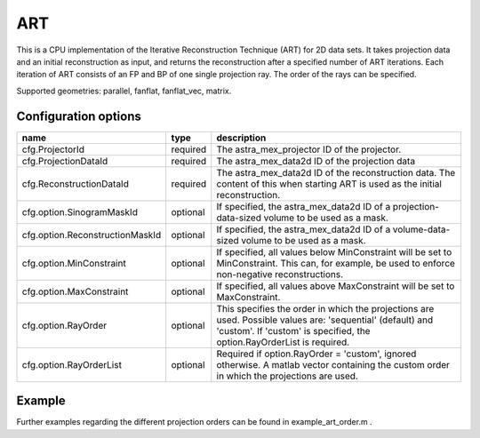 ART
===

This is a CPU implementation of the Iterative Reconstruction Technique (ART) for 2D data sets. It takes projection data and an initial reconstruction as input, and returns the reconstruction after a specified number of ART iterations. Each iteration of ART consists of an FP and BP of one single projection ray. The order of the rays can be specified.

Supported geometries: parallel, fanflat, fanflat_vec, matrix.

Configuration options
---------------------
=============================== ========	================================================================================
name 				type 		description
=============================== ========	================================================================================
cfg.ProjectorId 		required 	The astra_mex_projector ID of the projector.
cfg.ProjectionDataId 		required 	The astra_mex_data2d ID of the projection data
cfg.ReconstructionDataId 	required 	The astra_mex_data2d ID of the reconstruction data. The content of this when starting ART is used as the initial reconstruction.
cfg.option.SinogramMaskId 	optional 	If specified, the astra_mex_data2d ID of a projection-data-sized volume to be used as a mask.
cfg.option.ReconstructionMaskId optional 	If specified, the astra_mex_data2d ID of a volume-data-sized volume to be used as a mask.
cfg.option.MinConstraint 	optional 	If specified, all values below MinConstraint will be set to MinConstraint. This can, for example, be used to enforce non-negative reconstructions.
cfg.option.MaxConstraint 	optional 	If specified, all values above MaxConstraint will be set to MaxConstraint.
cfg.option.RayOrder 		optional 	This specifies the order in which the projections are used. Possible values are: 'sequential' (default) and 'custom'. If 'custom' is specified, the option.RayOrderList is required.
cfg.option.RayOrderList 	optional 	Required if option.RayOrder = 'custom', ignored otherwise. A matlab vector containing the custom order in which the projections are used.
=============================== ========	================================================================================

Example
-------

.. tabs::
  .. group-tab:: Python
    .. code-block:: python

      import astra
      import matplotlib.pyplot as plt
      import numpy

      # create geometries and projector
      proj_geom = astra.create_proj_geom('parallel', 1.0, 256, numpy.linspace(0, numpy.pi, 180, endpoint=False))
      vol_geom = astra.create_vol_geom(256,256)
      proj_id = astra.create_projector('linear', proj_geom, vol_geom)

      # generate phantom image
      V_exact_id, V_exact = astra.data2d.shepp_logan(vol_geom)

      # create forward projection
      sinogram_id, sinogram = astra.create_sino(V_exact, proj_id)

      # reconstruct
      recon_id = astra.data2d.create('-vol', vol_geom, 0)
      cfg = astra.astra_dict('ART')
      cfg['ProjectorId'] = proj_id
      cfg['ProjectionDataId'] = sinogram_id
      cfg['ReconstructionDataId'] = recon_id
      cfg['option'] = { }
      cfg['option']['RayOrder'] =  'custom'
      fullRayList = numpy.array(numpy.meshgrid(range(180), range(256))).reshape(2,-1).T
      cfg['option']['RayOrderList'] = numpy.random.permutation(fullRayList).reshape(-1)

      art_id = astra.algorithm.create(cfg)
      astra.algorithm.run(art_id, 3*180*256)
      V = astra.data2d.get(recon_id)
      plt.gray()
      plt.imshow(V)
      plt.show()

      # garbage disposal
      astra.data2d.delete([sinogram_id, recon_id, V_exact_id])
      astra.projector.delete(proj_id)
      astra.algorithm.delete(art_id)


 .. group-tab:: Matlab
    .. code-block:: matlab

	%% create phantom
	V_exact = phantom(256);

	%% create geometries and projector
	proj_geom = astra_create_proj_geom('parallel', 1.0, 256, linspace2(0,pi,180));
	vol_geom = astra_create_vol_geom(256,256);
	proj_id = astra_create_projector('linear', proj_geom, vol_geom);

	%% create forward projection
	[sinogram_id, sinogram] = astra_create_sino(V_exact, proj_id);

	%% reconstruct

	[p,q] = meshgrid(0:179, 0:255);
	rayOrderList = [p(:) q(:)];
	rayOrderList = rayOrderList(randperm(numel(p)),:);

	recon_id = astra_mex_data2d('create', '-vol', vol_geom, 0);
	cfg = astra_struct('ART');
	cfg.ProjectorId = proj_id;
	cfg.ProjectionDataId = sinogram_id;
	cfg.ReconstructionDataId = recon_id;
	cfg.option.RayOrder = 'custom';
	cfg.option.RayOrderList = rayOrderList;
	art_id = astra_mex_algorithm('create', cfg);
	astra_mex_algorithm('iterate', art_id, 3*numel(p));
	V = astra_mex_data2d('get', recon_id);
	imshow(V, []);

	%% garbage disposal
	astra_mex_data2d('delete', sinogram_id, recon_id);
	astra_mex_projector('delete', proj_id);
	astra_mex_algorithm('delete', art_id);

Further examples regarding the different projection orders can be found in example_art_order.m .
